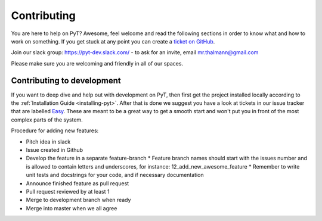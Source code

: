 .. _contributing-to-pyt:

Contributing
=============================

You are here to help on PyT? Awesome, feel welcome and read the
following sections in order to know what and how to work on something. If you
get stuck at any point you can create a `ticket on GitHub`_.

Join our slack group: https://pyt-dev.slack.com/ - to ask for an invite, email mr.thalmann@gmail.com

Please make sure you are welcoming and friendly in all of our spaces.

.. _ticket on GitHub: https://github.com/python-security/pyt/issues

Contributing to development
---------------------------

If you want to deep dive and help out with development on PyT, then
first get the project installed locally according to the
:ref:`Installation Guide <installing-pyt>`. After that is done we
suggest you have a look at tickets in our issue tracker that are labelled `Easy`_.
These are meant to be a great way to get a smooth start and
won't put you in front of the most complex parts of the system.

Procedure for adding new features:

* Pitch idea in slack
* Issue created in Github
* Develop the feature in a separate feature-branch
  * Feature branch names should start with the issues number and is allowed to contain letters and underscores, for instance: 12_add_new_awesome_feature
  * Remember to write unit tests and docstrings for your code, and if necessary documentation
* Announce finished feature as pull request
* Pull request reviewed by at least 1
* Merge to development branch when ready
* Merge into master when we all agree


.. _Easy: https://github.com/python-security/pyt/issues?q=is%3Aopen+is%3Aissue+label%3Aeasy
